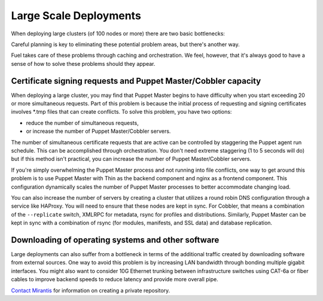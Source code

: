 .. index:: Large Scale Deployments

.. _Large_Scale_Deployments:

Large Scale Deployments
=======================

When deploying large clusters (of 100 nodes or more) there are two basic 
bottlenecks:

Careful planning is key to eliminating these potential problem areas, but 
there's another way. 

Fuel takes care of these problems through caching and orchestration. We feel, 
however, that it's always good to have a sense of how to solve these problems 
should they appear.

Certificate signing requests and Puppet Master/Cobbler capacity
---------------------------------------------------------------

When deploying a large cluster, you may find that Puppet Master begins to have 
difficulty when you start exceeding 20 or more simultaneous requests. Part of 
this problem is because the initial process of requesting and signing 
certificates involves \*.tmp files that can create conflicts. To solve this 
problem, you have two options: 

* reduce the number of simultaneous requests, 
* or increase the number of Puppet Master/Cobbler servers.

The number of simultaneous certificate requests that are active can be 
controlled by staggering the Puppet agent run schedule. This can be 
accomplished through orchestration. You don't need extreme staggering (1 to 5 
seconds will do) but if this method isn't practical, you can increase the number 
of Puppet Master/Cobbler servers.

If you're simply overwhelming the Puppet Master process and not running into 
file conflicts, one way to get around this problem is to use Puppet Master with 
Thin as the backend component and nginx as a frontend component.  This 
configuration dynamically scales the number of Puppet Master processes to better 
accommodate changing load.

.. You can find sample configuration files for nginx and puppetmasterd at [CONTENT NEEDED HERE].

You can also increase the number of servers by creating a cluster that utilizes 
a round robin DNS configuration through a service like HAProxy. You will need 
to ensure that these nodes are kept in sync. For Cobbler, that means a 
combination of the ``--replicate`` switch, XMLRPC for metadata, rsync for 
profiles and distributions. Similarly, Puppet Master can be kept in sync with a 
combination of rsync (for modules, manifests, and SSL data) and database 
replication.

.. 
  image:: /_images/cobbler-puppet-ha.jpg
  :align: center
    
Downloading of operating systems and other software
---------------------------------------------------

Large deployments can also suffer from a bottleneck in terms of the additional 
traffic created by downloading software from external sources. One way to avoid 
this problem is by increasing LAN bandwidth through bonding multiple gigabit 
interfaces. You might also want to consider 10G Ethernet trunking between 
infrastructure switches using CAT-6a or fiber cables to improve backend speeds 
to reduce latency and provide more overall pipe. 

.. seealso:: :ref:`Sizing_Hardware` for more information on choosing networking equipment.

..
    Another option is to prevent the need to download so much data in the first place 
    using either apt-cacher to cache frequently downloaded packages or to set up a 
    private repository. The downside of using your own repository, however, is that 
    you have to spend more time manually updating it. Apt-cacher automates this 
    process. To use apt-cacher, the kickstart that Cobbler sends to each node 
    should specify Cobbler's IP address and the apt-cacher port as the proxy server. 
    This will prevent all of the nodes from having to download the software 
    individually.

`Contact Mirantis <http://www.mirantis.com/contact/>`_ for information on 
creating a private repository.
